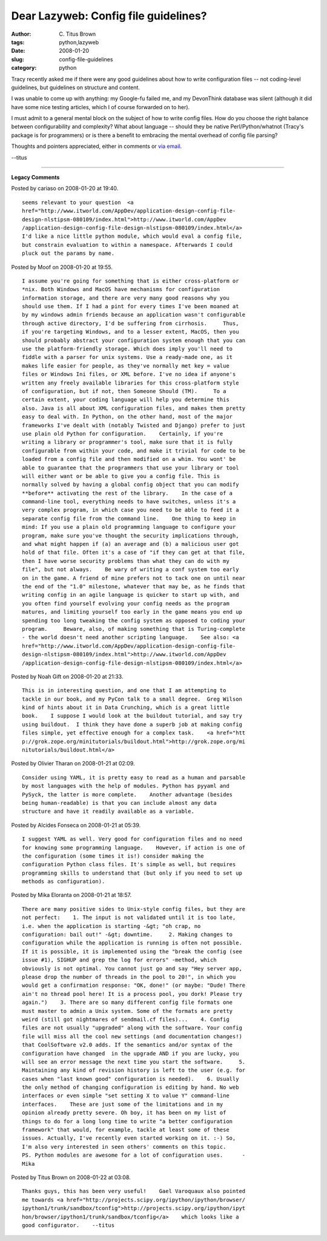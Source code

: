 Dear Lazyweb: Config file guidelines?
#####################################

:author: C\. Titus Brown
:tags: python,lazyweb
:date: 2008-01-20
:slug: config-file-guidelines
:category: python


Tracy recently asked me if there were any good guidelines about how to
write configuration files -- not coding-level guidelines, but guidelines
on structure and content.

I was unable to come up with anything: my Google-fu failed me, and my
DevonThink database was silent (although it did have some nice testing
articles, which I of course forwarded on to her).

I must admit to a general mental block on the subject of how to write
config files.  How do you choose the right balance between
configurability and complexity?  What about language -- should they be
native Perl/Python/whatnot (Tracy's package is for programmers) or is
there a benefit to embracing the mental overhead of config file parsing?

Thoughts and pointers appreciated, either in comments or `via email
<mailto:titus@idyll.org>`__.

--titus


----

**Legacy Comments**


Posted by cariaso on 2008-01-20 at 19:40. 

::

   seems relevant to your question  <a
   href="http://www.itworld.com/AppDev/application-design-config-file-
   design-nlstipsm-080109/index.html">http://www.itworld.com/AppDev
   /application-design-config-file-design-nlstipsm-080109/index.html</a>
   I'd like a nice little python module, which would eval a config file,
   but constrain evaluation to within a namespace. Afterwards I could
   pluck out the params by name.


Posted by Moof on 2008-01-20 at 19:55. 

::

   I assume you're going for something that is either cross-platform or
   *nix. Both Windows and MacOS have mechanisms for configuration
   information storage, and there are very many good reasons why you
   should use them. If I had a pint for every times I've been moaned at
   by my windows admin friends because an application wasn't configurable
   through active directory, I'd be suffering from cirrhosis.     Thus,
   if you're targeting Windows, and to a lesser extent, MacOS, then you
   should probably abstract your configuration system enough that you can
   use the platform-friendly storage. Which does imply you'll need to
   fiddle with a parser for unix systems. Use a ready-made one, as it
   makes life easier for people, as they've normally met key = value
   files or Windows Ini files, or XML before. I've no idea if anyone's
   written any freely available libraries for this cross-platform style
   of configuration, but if not, then Someone Should (TM).     To a
   certain extent, your coding language will help you determine this
   also. Java is all about XML configuration files, and makes them pretty
   easy to deal with. In Python, on the other hand, most of the major
   frameworks I've dealt with (notably Twisted and Django) prefer to just
   use plain old Python for configuration.    Certainly, if you're
   writing a library or programmer's tool, make sure that it is fully
   configurable from within your code, and make it trivial for code to be
   loaded from a config file and then modified on a whim. You wont' be
   able to guarantee that the programmers that use your library or tool
   will either want or be able to give you a config file. This is
   normally solved by having a global config object that you can modify
   **before** activating the rest of the library.    In the case of a
   command-line tool, everything needs to have switches, unless it's a
   very complex program, in which case you need to be able to feed it a
   separate config file from the command line.    One thing to keep in
   mind: If you use a plain old programming language to configure your
   program, make sure you've thought the security implications through,
   and what might happen if (a) an average and (b) a malicious user got
   hold of that file. Often it's a case of "if they can get at that file,
   then I have worse security problems than what they can do with my
   file", but not always.    Be wary of writing a conf system too early
   on in the game. A friend of mine prefers not to tack one on until near
   the end of the "1.0" milestone, whatever that may be, as he finds that
   writing config in an agile language is quicker to start up with, and
   you often find yourself evolving your config needs as the program
   matures, and limiting yourself too early in the game means you end up
   spending too long tweaking the config system as opposed to coding your
   program.     Beware, also, of making something that is Turing-complete
   - the world doesn't need another scripting language.    See also: <a
   href="http://www.itworld.com/AppDev/application-design-config-file-
   design-nlstipsm-080109/index.html">http://www.itworld.com/AppDev
   /application-design-config-file-design-nlstipsm-080109/index.html</a>


Posted by Noah Gift on 2008-01-20 at 21:33. 

::

   This is in interesting question, and one that I am attempting to
   tackle in our book, and my PyCon talk to a small degree.  Greg Wilson
   kind of hints about it in Data Crunching, which is a great little
   book.    I suppose I would look at the buildout tutorial, and say try
   using buildout.  I think they have done a superb job at making config
   files simple, yet effective enough for a complex task.    <a href="htt
   p://grok.zope.org/minitutorials/buildout.html">http://grok.zope.org/mi
   nitutorials/buildout.html</a>


Posted by Olivier Tharan on 2008-01-21 at 02:09. 

::

   Consider using YAML, it is pretty easy to read as a human and parsable
   by most languages with the help of modules. Python has pyyaml and
   PySyck, the latter is more complete.    Another advantage (besides
   being human-readable) is that you can include almost any data
   structure and have it readily available as a variable.


Posted by Alcides Fonseca on 2008-01-21 at 05:39. 

::

   I suggest YAML as well. Very good for configuration files and no need
   for knowing some programming language.    However, if action is one of
   the configuration (some times it is!) consider making the
   configuration Python class files. It's simple as well, but requires
   programming skills to understand that (but only if you need to set up
   methods as configuration).


Posted by Mika Eloranta on 2008-01-21 at 18:57. 

::

   There are many positive sides to Unix-style config files, but they are
   not perfect:    1. The input is not validated until it is too late,
   i.e. when the application is starting -&gt; "oh crap, no
   configuration: bail out!" -&gt; downtime.     2. Making changes to
   configuration while the application is running is often not possible.
   If it is possible, it is implemented using the "break the config (see
   issue #1), SIGHUP and grep the log for errors" -method, which
   obviously is not optimal. You cannot just go and say "Hey server app,
   please drop the number of threads in the pool to 20!", in which you
   would get a confirmation response: "OK, done!" (or maybe: "Dude! There
   ain't no thread pool here! It is a process pool, you dork! Please try
   again.")    3. There are so many different config file formats one
   must master to admin a Unix system. Some of the formats are pretty
   weird (still got nightmares of sendmail.cf files)...    4. Config
   files are not usually "upgraded" along with the software. Your config
   file will miss all the cool new settings (and documentation changes!)
   that CoolSoftware v2.0 adds. If the semantics and/or syntax of the
   configuration have changed  in the upgrade AND if you are lucky, you
   will see an error message the next time you start the software.     5.
   Maintaining any kind of revision history is left to the user (e.g. for
   cases when "last known good" configuration is needed).    6. Usually
   the only method of changing configuration is editing by hand. No web
   interfaces or even simple "set setting X to value Y" command-line
   interfaces.    These are just some of the limitations and in my
   opinion already pretty severe. Oh boy, it has been on my list of
   things to do for a long long time to write "a better configuration
   framework" that would, for example, tackle at least some of these
   issues. Actually, I've recently even started working on it. :-) So,
   I'm also very interested in seen others' comments on this topic.
   PS. Python modules are awesome for a lot of configuration uses.      -
   Mika


Posted by Titus Brown on 2008-01-22 at 03:08. 

::

   Thanks guys, this has been very useful!    Gael Varoquaux also pointed
   me towards <a href="http://projects.scipy.org/ipython/ipython/browser/
   ipython1/trunk/sandbox/tconfig">http://projects.scipy.org/ipython/ipyt
   hon/browser/ipython1/trunk/sandbox/tconfig</a>    which looks like a
   good configurator.    --titus

